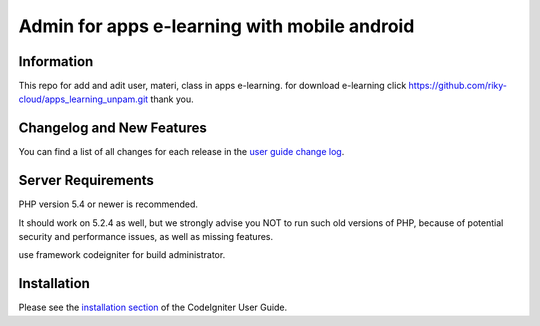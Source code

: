 ###################
Admin for apps e-learning with mobile android 
###################

*******************
Information
*******************

This repo for add and adit user, materi, class in apps e-learning.
for download e-learning click https://github.com/riky-cloud/apps_learning_unpam.git
thank you.

**************************
Changelog and New Features
**************************

You can find a list of all changes for each release in the `user
guide change log <https://github.com/bcit-ci/CodeIgniter/blob/develop/user_guide_src/source/changelog.rst>`_.

*******************
Server Requirements
*******************

PHP version 5.4 or newer is recommended.

It should work on 5.2.4 as well, but we strongly advise you NOT to run
such old versions of PHP, because of potential security and performance
issues, as well as missing features.

use framework codeigniter for build administrator.

************
Installation
************

Please see the `installation section <https://codeigniter.com/user_guide/installation/index.html>`_
of the CodeIgniter User Guide.

